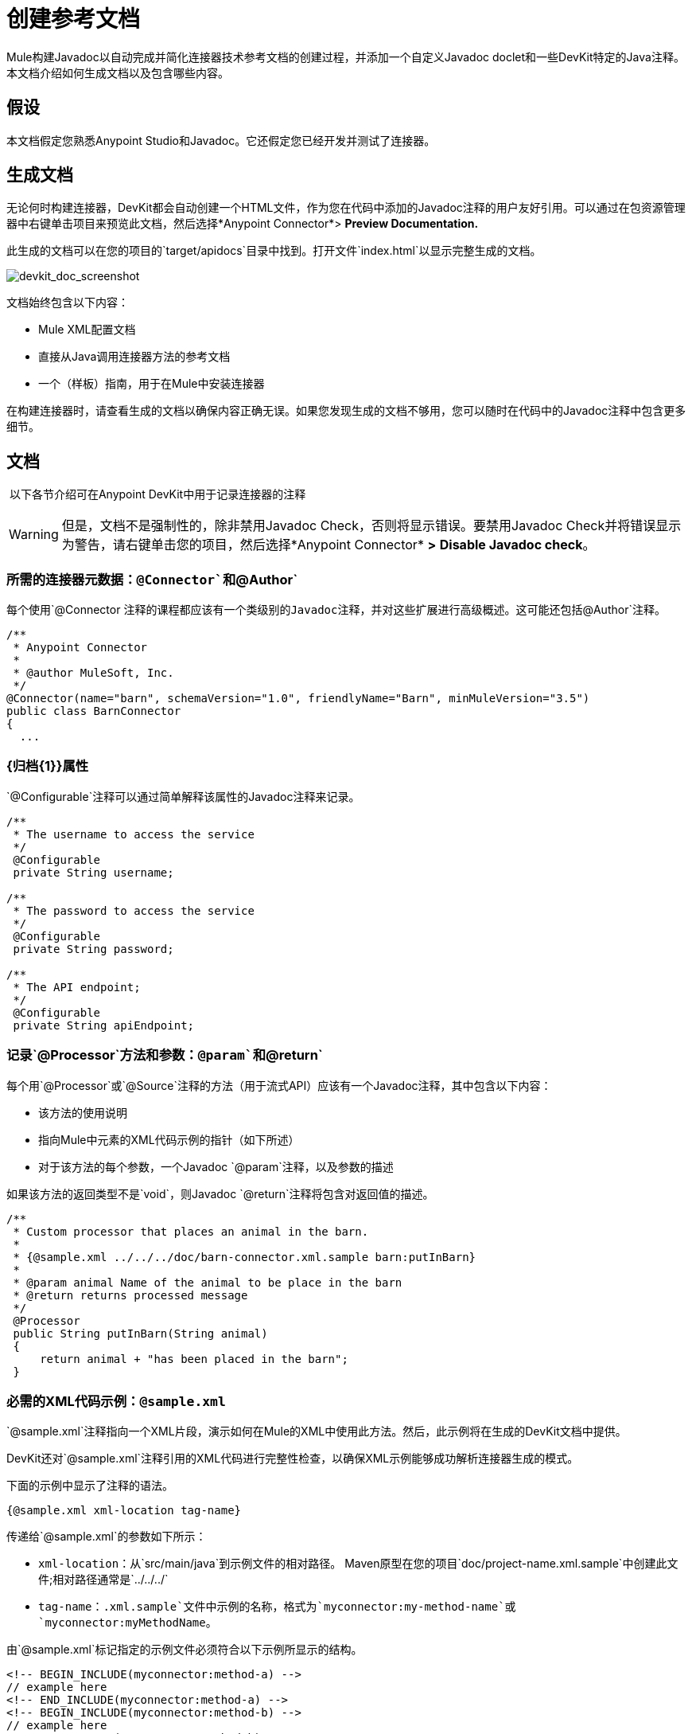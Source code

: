 = 创建参考文档

Mule构建Javadoc以自动完成并简化连接器技术参考文档的创建过程，并添加一个自定义Javadoc doclet和一些DevKit特定的Java注释。本文档介绍如何生成文档以及包含哪些内容。


== 假设

本文档假定您熟悉Anypoint Studio和Javadoc。它还假定您已经开发并测试了连接器。

== 生成文档

无论何时构建连接器，DevKit都会自动创建一个HTML文件，作为您在代码中添加的Javadoc注释的用户友好引用。可以通过在包资源管理器中右键单击项目来预览此文档，然后选择*Anypoint Connector*> *Preview Documentation.*

此生成的文档可以在您的项目的`target/apidocs`目录中找到。打开文件`index.html`以显示完整生成的文档。

image:devkit_doc_screenshot.png[devkit_doc_screenshot]

文档始终包含以下内容：

*  Mule XML配置文档
* 直接从Java调用连接器方法的参考文档
* 一个（样板）指南，用于在Mule中安装连接器

在构建连接器时，请查看生成的文档以确保内容正确无误。如果您发现生成的文档不够用，您可以随时在代码中的Javadoc注释中包含更多细节。

== 文档

 以下各节介绍可在Anypoint DevKit中用于记录连接器的注释

[WARNING]
但是，文档不是强制性的，除非禁用Javadoc Check，否则将显示错误。要禁用Javadoc Check并将错误显示为警告，请右键单击您的项目，然后选择*Anypoint Connector* *>* *Disable Javadoc check*。

=== 所需的连接器元数据：`@Connector`和`@Author`

每个使用`@Connector `注释的课程都应该有一个类级别的Javadoc注释，并对这些扩展进行高级概述。这可能还包括`@Author`注释。

[source, code, linenums]
----
/**
 * Anypoint Connector
 *
 * @author MuleSoft, Inc.
 */
@Connector(name="barn", schemaVersion="1.0", friendlyName="Barn", minMuleVersion="3.5")
public class BarnConnector
{
  ... 
----

===  {归档{1}}属性

`@Configurable`注释可以通过简单解释该属性的Javadoc注释来记录。

[source, code, linenums]
----
/**
 * The username to access the service
 */
 @Configurable
 private String username;
 
/**
 * The password to access the service
 */
 @Configurable
 private String password;
   
/**
 * The API endpoint;
 */  
 @Configurable
 private String apiEndpoint;
----

=== 记录`@Processor`方法和参数：`@param`和`@return`

每个用`@Processor`或`@Source`注释的方法（用于流式API）应该有一个Javadoc注释，其中包含以下内容：

* 该方法的使用说明
* 指向Mule中元素的XML代码示例的指针（如下所述）
* 对于该方法的每个参数，一个Javadoc `@param`注释，以及参数的描述

如果该方法的返回类型不是`void`，则Javadoc `@return`注释将包含对返回值的描述。

[source, code, linenums]
----
/**
 * Custom processor that places an animal in the barn.
 *
 * {@sample.xml ../../../doc/barn-connector.xml.sample barn:putInBarn}
 *
 * @param animal Name of the animal to be place in the barn
 * @return returns processed message
 */
 @Processor
 public String putInBarn(String animal)
 {
     return animal + "has been placed in the barn";
 }
----

=== 必需的XML代码示例：`@sample.xml`

`@sample.xml`注释指向一个XML片段，演示如何在Mule的XML中使用此方法。然后，此示例将在生成的DevKit文档中提供。

DevKit还对`@sample.xml`注释引用的XML代码进行完整性检查，以确保XML示例能够成功解析连接器生成的模式。

下面的示例中显示了注释的语法。

[source, code, linenums]
----
{@sample.xml xml-location tag-name}
----

传递给`@sample.xml`的参数如下所示：

*  `xml-location`：从`src/main/java`到示例文件的相对路径。 Maven原型在您的项目`doc/project-name.xml.sample`中创建此文件;相对路径通常是`../../../`
*  `tag-name`：`.xml.sample`文件中示例的名称，格式为`myconnector:my-method-name`或`myconnector:myMethodName`。

由`@sample.xml`标记指定的示例文件必须符合以下示例所显示的结构。

[source, xml, linenums]
----
<!-- BEGIN_INCLUDE(myconnector:method-a) -->
// example here
<!-- END_INCLUDE(myconnector:method-a) -->
<!-- BEGIN_INCLUDE(myconnector:method-b) -->
// example here
<!-- END_INCLUDE(myconnector:method-b) -->
...
...
----

这里是上面给出的消息处理器'myGreeting'的一个例子。

[source, xml, linenums]
----
<!-- BEGIN_INCLUDE(barn:putInBarn) -->
    <barn:put-in-barn animal="#[map-payload:animal]" />
<!-- END_INCLUDE(barn:putInBarn) -->
----

== 另请参阅

* 将所有必需的操作添加到连接器后，开发测试并完成记录，移至 link:/anypoint-connector-devkit/v/3.5/packaging-your-connector-for-release[打包您的连接器以便发布]。
